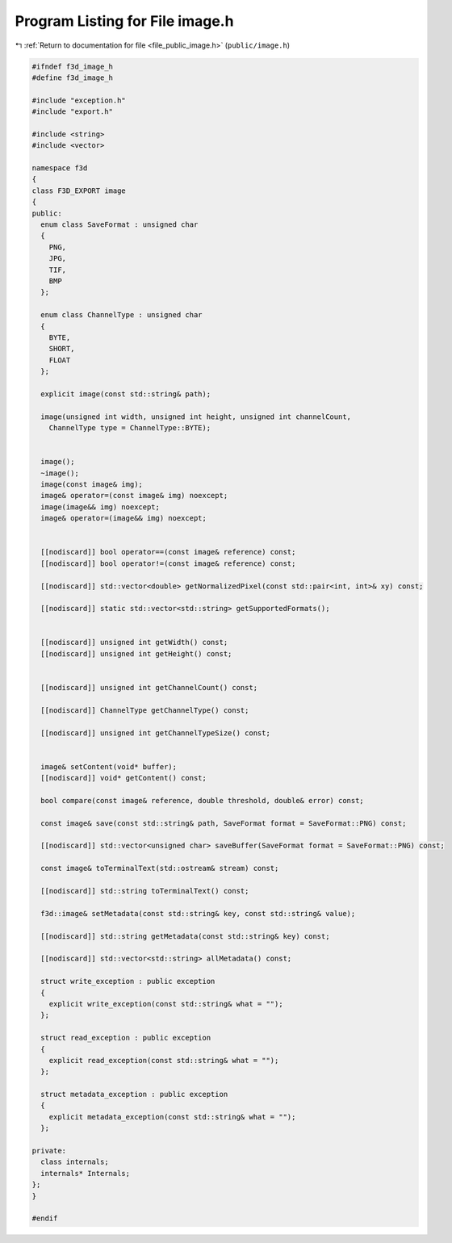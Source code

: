 
.. _program_listing_file_public_image.h:

Program Listing for File image.h
================================

|exhale_lsh| :ref:`Return to documentation for file <file_public_image.h>` (``public/image.h``)

.. |exhale_lsh| unicode:: U+021B0 .. UPWARDS ARROW WITH TIP LEFTWARDS

.. code-block:: cpp

   #ifndef f3d_image_h
   #define f3d_image_h
   
   #include "exception.h"
   #include "export.h"
   
   #include <string>
   #include <vector>
   
   namespace f3d
   {
   class F3D_EXPORT image
   {
   public:
     enum class SaveFormat : unsigned char
     {
       PNG,
       JPG,
       TIF,
       BMP
     };
   
     enum class ChannelType : unsigned char
     {
       BYTE,
       SHORT,
       FLOAT
     };
   
     explicit image(const std::string& path);
   
     image(unsigned int width, unsigned int height, unsigned int channelCount,
       ChannelType type = ChannelType::BYTE);
   
   
     image();
     ~image();
     image(const image& img);
     image& operator=(const image& img) noexcept;
     image(image&& img) noexcept;
     image& operator=(image&& img) noexcept;
   
   
     [[nodiscard]] bool operator==(const image& reference) const;
     [[nodiscard]] bool operator!=(const image& reference) const;
   
     [[nodiscard]] std::vector<double> getNormalizedPixel(const std::pair<int, int>& xy) const;
   
     [[nodiscard]] static std::vector<std::string> getSupportedFormats();
   
   
     [[nodiscard]] unsigned int getWidth() const;
     [[nodiscard]] unsigned int getHeight() const;
   
   
     [[nodiscard]] unsigned int getChannelCount() const;
   
     [[nodiscard]] ChannelType getChannelType() const;
   
     [[nodiscard]] unsigned int getChannelTypeSize() const;
   
   
     image& setContent(void* buffer);
     [[nodiscard]] void* getContent() const;
   
     bool compare(const image& reference, double threshold, double& error) const;
   
     const image& save(const std::string& path, SaveFormat format = SaveFormat::PNG) const;
   
     [[nodiscard]] std::vector<unsigned char> saveBuffer(SaveFormat format = SaveFormat::PNG) const;
   
     const image& toTerminalText(std::ostream& stream) const;
   
     [[nodiscard]] std::string toTerminalText() const;
   
     f3d::image& setMetadata(const std::string& key, const std::string& value);
   
     [[nodiscard]] std::string getMetadata(const std::string& key) const;
   
     [[nodiscard]] std::vector<std::string> allMetadata() const;
   
     struct write_exception : public exception
     {
       explicit write_exception(const std::string& what = "");
     };
   
     struct read_exception : public exception
     {
       explicit read_exception(const std::string& what = "");
     };
   
     struct metadata_exception : public exception
     {
       explicit metadata_exception(const std::string& what = "");
     };
   
   private:
     class internals;
     internals* Internals;
   };
   }
   
   #endif
